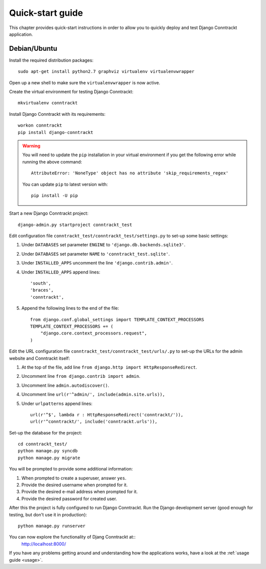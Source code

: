 .. Copyright (C) 2013 Branko Majic

   This file is part of Django Conntrackt documentation.

   This work is licensed under the Creative Commons Attribution-ShareAlike 3.0
   Unported License. To view a copy of this license, visit
   http://creativecommons.org/licenses/by-sa/3.0/ or send a letter to Creative
   Commons, 444 Castro Street, Suite 900, Mountain View, California, 94041, USA.


Quick-start guide
=================

This chapter provides quick-start instructions in order to allow you to quickly deploy and test Django Conntrackt application.


Debian/Ubuntu
-------------

Install the required distribution packages::

  sudo apt-get install python2.7 graphviz virtualenv virtualenvwrapper

Open up a new shell to make sure the ``virtualenvwrapper`` is now
active.

Create the virtual environment for testing Django Conntrackt::

  mkvirtualenv conntrackt

Install Django Conntrackt with its requirements::

  workon conntrackt
  pip install django-conntrackt

.. warning::

   You will need to update the ``pip`` installation in your virtual environment if you get the following error while running the above command::

     AttributeError: 'NoneType' object has no attribute 'skip_requirements_regex'

   You can update ``pip`` to latest version with::

     pip install -U pip

Start a new Django Conntrackt project::

  django-admin.py startproject conntrackt_test

Edit configuration file ``conntrackt_test/conntrackt_test/settings.py`` to set-up
some basic settings:

#. Under ``DATABASES`` set parameter ``ENGINE`` to ``'django.db.backends.sqlite3'``.
#. Under ``DATABASES`` set parameter ``NAME`` to ``'conntrackt_test.sqlite'``.
#. Under ``INSTALLED_APPS`` uncomment the line ``'django.contrib.admin'``.
#. Under ``INSTALLED_APPS`` append lines::

     'south',
     'braces',
     'conntrackt',

#. Append the following lines to the end of the file::

     from django.conf.global_settings import TEMPLATE_CONTEXT_PROCESSORS
     TEMPLATE_CONTEXT_PROCESSORS += (
         "django.core.context_processors.request",
     )


Edit the URL configuration file ``conntrackt_test/conntrackt_test/urls/.py`` to
set-up the URLs for the admin website and Conntrackt itself:

#. At the top of the file, add line ``from django.http import HttpResponseRedirect``.
#. Uncomment line ``from django.contrib import admin``.
#. Uncomment line ``admin.autodiscover()``.
#. Uncomment line ``url(r'^admin/', include(admin.site.urls)),``
#. Under ``urlpatterns`` append lines::

     url(r'^$', lambda r : HttpResponseRedirect('conntrackt/')),
     url(r'^conntrackt/', include('conntrackt.urls')),

Set-up the database for the project::

  cd conntrackt_test/
  python manage.py syncdb
  python manage.py migrate

You will be prompted to provide some additional information:

#. When prompted to create a superuser, answer ``yes``.
#. Provide the desired username when prompted for it.
#. Provide the desired e-mail address when prompted for it.
#. Provide the desired password for created user.

After this the project is fully configured to run Django Conntrackt. Run the
Django development server (good enough for testing, but don't use it in
production)::

  python manage.py runserver

You can now explore the functionality of Djang Conntrackt at::
  http://localhost:8000/

If you have any problems getting around and understanding how the applications
works, have a look at the :ref:`usage guide <usage>`.

